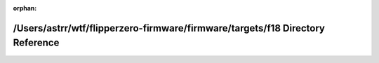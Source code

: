 .. meta::1fa5382bdfe88b08601d708434dcc177efd120f4ef61f6c2dc930cee95882dc36f97a1bd1eac2f684f974215c9c8c88fb1332fa401d28bc782eda5652620a5ff

:orphan:

.. title:: Flipper Zero Firmware: /Users/astrr/wtf/flipperzero-firmware/firmware/targets/f18 Directory Reference

/Users/astrr/wtf/flipperzero-firmware/firmware/targets/f18 Directory Reference
==============================================================================

.. container:: doxygen-content

   
   .. raw:: html
     :file: dir_07ccb2411cabe5a1f111ca76bfbe5fdf.html
